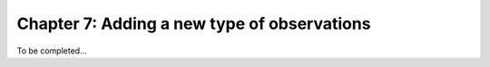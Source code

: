 .. _tut_chapter7:

Chapter 7: Adding a new type of observations 
----------------------------------------------------
To be completed...
